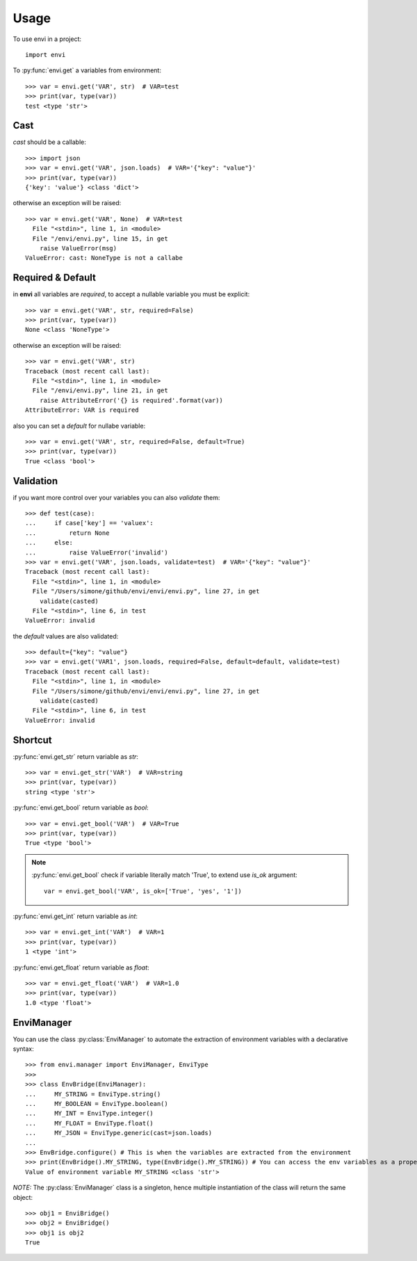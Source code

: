 =====
Usage
=====

To use envi in a project::

    import envi

To :py:func:`envi.get` a variables from environment::

    >>> var = envi.get('VAR', str)  # VAR=test
    >>> print(var, type(var))
    test <type 'str'>

Cast
====

`cast` should be a callable::

    >>> import json
    >>> var = envi.get('VAR', json.loads)  # VAR='{"key": "value"}'
    >>> print(var, type(var))
    {'key': 'value'} <class 'dict'>

otherwise an exception will be raised::

    >>> var = envi.get('VAR', None)  # VAR=test
      File "<stdin>", line 1, in <module>
      File "/envi/envi.py", line 15, in get
        raise ValueError(msg)
    ValueError: cast: NoneType is not a callabe

Required & Default
==================

in **envi** all variables are `required`, to accept a nullable variable you must be explicit::

    >>> var = envi.get('VAR', str, required=False)
    >>> print(var, type(var))
    None <class 'NoneType'>

otherwise an exception will be raised::

    >>> var = envi.get('VAR', str)
    Traceback (most recent call last):
      File "<stdin>", line 1, in <module>
      File "/envi/envi.py", line 21, in get
        raise AttributeError('{} is required'.format(var))
    AttributeError: VAR is required

also you can set a `default` for nullabe variable::

    >>> var = envi.get('VAR', str, required=False, default=True)
    >>> print(var, type(var))
    True <class 'bool'>

Validation
==========

if you want more control over your variables you can also `validate` them::

    >>> def test(case):
    ...     if case['key'] == 'valuex':
    ...         return None
    ...     else:
    ...         raise ValueError('invalid')
    >>> var = envi.get('VAR', json.loads, validate=test)  # VAR='{"key": "value"}'
    Traceback (most recent call last):
      File "<stdin>", line 1, in <module>
      File "/Users/simone/github/envi/envi/envi.py", line 27, in get
        validate(casted)
      File "<stdin>", line 6, in test
    ValueError: invalid

the `default` values ​​are also validated::

    >>> default={"key": "value"}
    >>> var = envi.get('VAR1', json.loads, required=False, default=default, validate=test)
    Traceback (most recent call last):
      File "<stdin>", line 1, in <module>
      File "/Users/simone/github/envi/envi/envi.py", line 27, in get
        validate(casted)
      File "<stdin>", line 6, in test
    ValueError: invalid

Shortcut
========

:py:func:`envi.get_str` return variable as `str`::

    >>> var = envi.get_str('VAR')  # VAR=string
    >>> print(var, type(var))
    string <type 'str'>

:py:func:`envi.get_bool` return variable as `bool`::

    >>> var = envi.get_bool('VAR')  # VAR=True
    >>> print(var, type(var))
    True <type 'bool'>

.. note::

    :py:func:`envi.get_bool` check if variable literally match 'True', to extend use `is_ok` argument::

        var = envi.get_bool('VAR', is_ok=['True', 'yes', '1'])

:py:func:`envi.get_int` return variable as `int`::

    >>> var = envi.get_int('VAR')  # VAR=1
    >>> print(var, type(var))
    1 <type 'int'>

:py:func:`envi.get_float` return variable as `float`::

    >>> var = envi.get_float('VAR')  # VAR=1.0
    >>> print(var, type(var))
    1.0 <type 'float'>

EnviManager
======================

You can use the class :py:class:`EnviManager` to automate
the extraction of environment variables with a declarative syntax::

    >>> from envi.manager import EnviManager, EnviType
    >>>
    >>> class EnvBridge(EnviManager):
    ...     MY_STRING = EnviType.string()
    ...     MY_BOOLEAN = EnviType.boolean()
    ...     MY_INT = EnviType.integer()
    ...     MY_FLOAT = EnviType.float()
    ...     MY_JSON = EnviType.generic(cast=json.loads)
    ...
    >>> EnvBridge.configure() # This is when the variables are extracted from the environment
    >>> print(EnvBridge().MY_STRING, type(EnvBridge().MY_STRING)) # You can access the env variables as a property of the singleton
    Value of environment variable MY_STRING <class 'str'>


*NOTE:* The :py:class:`EnviManager` class is a singleton, hence multiple instantiation of the class will return the same object::

    >>> obj1 = EnviBridge()
    >>> obj2 = EnviBridge()
    >>> obj1 is obj2
    True



